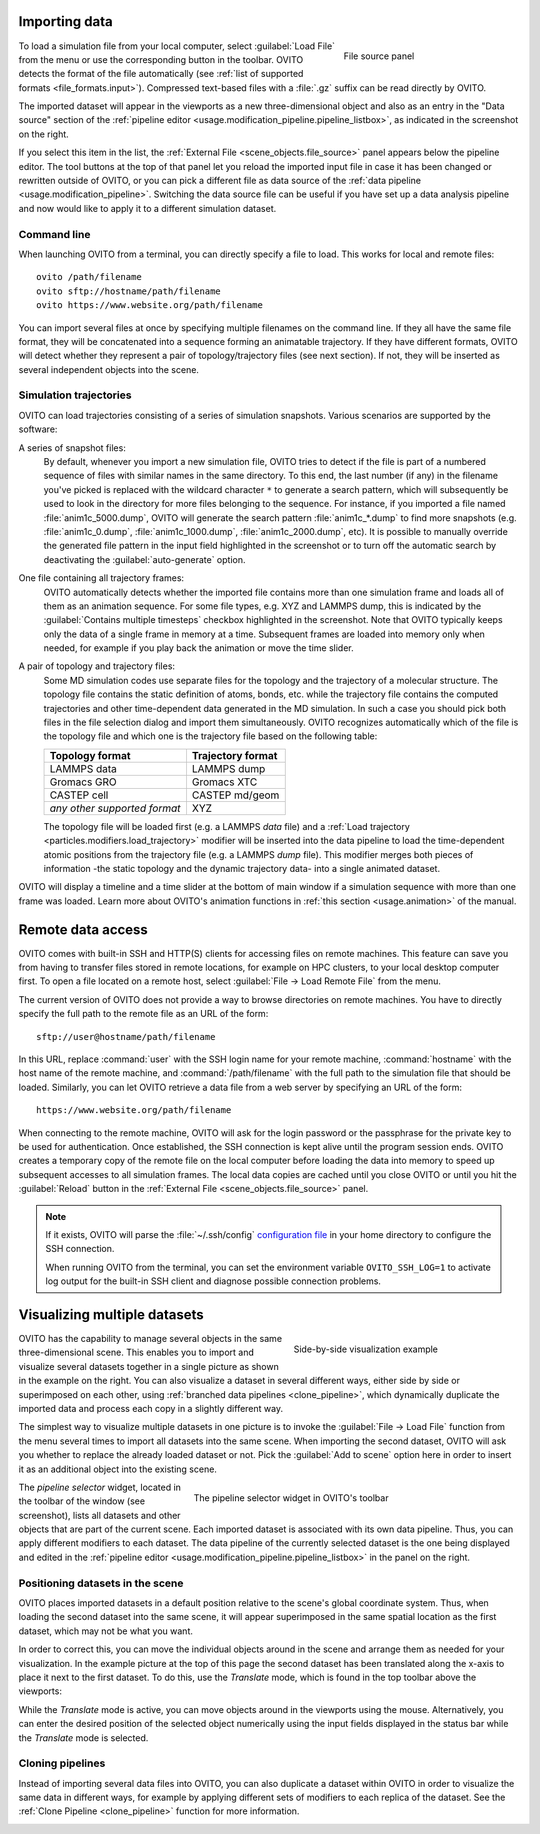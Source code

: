 Importing data
==============

.. figure:: /images/scene_objects/file_wildcard_pattern.*
   :figwidth: 30%
   :align: right
   
   File source panel

To load a simulation file from your local computer, select :guilabel:`Load File` from the menu or use the corresponding button in the toolbar.
OVITO detects the format of the file automatically (see :ref:`list of supported formats <file_formats.input>`).
Compressed text-based files with a :file:`.gz` suffix can be read directly by OVITO.

The imported dataset will appear in the viewports as a new three-dimensional object
and also as an entry in the "Data source" section of the :ref:`pipeline editor <usage.modification_pipeline.pipeline_listbox>`, as indicated in the screenshot on the right.

If you select this item in the list, the :ref:`External File <scene_objects.file_source>` panel appears below the pipeline editor.
The tool buttons at the top of that panel let you reload
the imported input file in case it has been changed or rewritten outside of OVITO, or you can pick a different file as data source of the :ref:`data pipeline <usage.modification_pipeline>`.
Switching the data source file can be useful if you have set up a data analysis pipeline and now would like to apply it to a different simulation dataset.

.. _usage.import.command_line:

Command line
------------

When launching OVITO from a terminal, you can directly specify a file to load. This works for local and remote files::

  ovito /path/filename
  ovito sftp://hostname/path/filename
  ovito https://www.website.org/path/filename

You can import several files at once by specifying multiple filenames on the command line. 
If they all have the same file format, they will be concatenated into a sequence forming an animatable trajectory.
If they have different formats, OVITO will detect whether they represent a pair of topology/trajectory files (see next section).
If not, they will be inserted as several independent objects into the scene. 

.. _usage.import.sequence:

Simulation trajectories
-----------------------

OVITO can load trajectories consisting of a series of simulation snapshots.
Various scenarios are supported by the software:

A series of snapshot files:
  By default, whenever you import a new simulation file, OVITO tries to detect if the file is part of a numbered sequence of files
  with similar names in the same directory. To this end, the last number (if any) in the filename you've picked is replaced with the wildcard
  character ``*`` to generate a search pattern, which will subsequently be used to look in the directory for more files belonging to the sequence.
  For instance, if you imported a file named :file:`anim1c_5000.dump`, OVITO will generate the search pattern
  :file:`anim1c_*.dump` to find more snapshots (e.g. :file:`anim1c_0.dump`, :file:`anim1c_1000.dump`, :file:`anim1c_2000.dump`, etc). It is possible to
  manually override the generated file pattern in the input field highlighted in the screenshot or to turn off the 
  automatic search by deactivating the :guilabel:`auto-generate` option.

One file containing all trajectory frames:
  OVITO automatically detects whether the imported file contains more than one simulation frame and loads all of them as an animation sequence.
  For some file types, e.g. XYZ and LAMMPS dump, this is indicated by the :guilabel:`Contains multiple timesteps`
  checkbox highlighted in the screenshot. Note that OVITO typically keeps only the data of a single frame in memory at a time.
  Subsequent frames are loaded into memory only when needed, for example if you play back the animation or move the time slider.

A pair of topology and trajectory files:
  Some MD simulation codes use separate files for the topology and the trajectory of a molecular structure. The topology file contains the static definition of
  atoms, bonds, etc. while the trajectory file contains the computed trajectories and other time-dependent data generated in the MD simulation.
  In such a case you should pick both files in the file selection dialog and import them simultaneously. OVITO recognizes automatically which 
  of the file is the topology file and which one is the trajectory file based on the following table:

  ============================== ======================
  Topology format                Trajectory format
  ============================== ======================
  LAMMPS data                    LAMMPS dump
  Gromacs GRO                    Gromacs XTC
  CASTEP cell                    CASTEP md/geom
  *any other supported format*   XYZ
  ============================== ======================

  The topology file will be loaded first (e.g. a LAMMPS *data* file) and a :ref:`Load trajectory <particles.modifiers.load_trajectory>` modifier 
  will be inserted into the data pipeline to load the time-dependent atomic positions
  from the trajectory file (e.g. a LAMMPS *dump* file). This modifier merges both pieces of information -the static topology and the dynamic trajectory data- into a single animated dataset.

OVITO will display a timeline and a time slider at the bottom of main window if a simulation sequence with more than one frame
was loaded. Learn more about OVITO's animation functions in :ref:`this section <usage.animation>` of the manual.

.. _usage.import.remote:

Remote data access
==================

OVITO comes with built-in SSH and HTTP(S) clients for accessing files on remote machines. This feature can save you from having to transfer
files stored in remote locations, for example on HPC clusters, to your local desktop computer first.
To open a file located on a remote host, select :guilabel:`File → Load Remote File` from the menu.

The current version of OVITO does not provide a way to browse directories on remote machines. You have to directly specify
the full path to the remote file as an URL of the form::

  sftp://user@hostname/path/filename

In this URL, replace :command:`user` with the SSH login name for your remote machine,
:command:`hostname` with the host name of the remote machine,
and :command:`/path/filename` with the full path to the simulation file that should be loaded.
Similarly, you can let OVITO retrieve a data file from a web server by specifying an URL of the form::

  https://www.website.org/path/filename

When connecting to the remote machine, OVITO will ask for the login password or the passphrase for the private key to be used for authentication.
Once established, the SSH connection is kept alive until the program session ends. OVITO creates a temporary copy of the remote file on the local computer before
loading the data into memory to speed up subsequent accesses to all simulation frames. The local data copies are cached until you close OVITO or
until you hit the :guilabel:`Reload` button in the :ref:`External File <scene_objects.file_source>` panel.

.. note::

  If it exists, OVITO will parse the :file:`~/.ssh/config` `configuration file <https://www.ssh.com/ssh/config>`_ in your home directory to 
  configure the SSH connection.  

  When running OVITO from the terminal, you can set the environment variable ``OVITO_SSH_LOG=1`` to activate log output
  for the built-in SSH client and diagnose possible connection problems.

.. _usage.import.multiple_datasets:

Visualizing multiple datasets
=============================

.. figure:: /images/usage/importexport/datasets_side_by_side.*
   :figwidth: 40%
   :align: right

   Side-by-side visualization example

OVITO has the capability to manage several objects in the same three-dimensional scene.
This enables you to import and visualize several datasets together in a single picture as shown in the example on the right.
You can also visualize a dataset in several different ways, either side by side or superimposed on each other,
using :ref:`branched data pipelines <clone_pipeline>`, which dynamically duplicate the imported data and process each copy in a 
slightly different way.

The simplest way to visualize multiple datasets in one picture is to invoke the
:guilabel:`File → Load File` function from the menu several times to import all datasets into the same scene.
When importing the second dataset, OVITO will ask you whether to replace the already loaded dataset or not.
Pick the :guilabel:`Add to scene` option here in order to insert it as an additional object into the existing scene.

.. figure:: /images/usage/importexport/pipeline_selector.*
   :figwidth: 60%
   :align: right

   The pipeline selector widget in OVITO's toolbar

The *pipeline selector* widget, located in the toolbar of the window (see screenshot), lists all datasets and other objects 
that are part of the current scene. Each imported dataset is associated with its own data pipeline. Thus, you can apply different modifiers
to each dataset. The data pipeline of the currently selected dataset is the one being displayed and edited in the
:ref:`pipeline editor <usage.modification_pipeline.pipeline_listbox>` in the panel on the right.

.. _usage.import.positioning_objects:

Positioning datasets in the scene
---------------------------------

OVITO places imported datasets in a default position relative
to the scene's global coordinate system. Thus, when loading the second dataset into the same scene,
it will appear superimposed in the same spatial location as the first dataset, which may not be what you want.

In order to correct this, you can move the individual objects around in the scene and arrange them as needed
for your visualization. In the example picture at the top of this page the second dataset has been translated along the x-axis
to place it next to the first dataset. To do this, use the *Translate* mode, which
is found in the top toolbar above the viewports:

.. image:: /images/usage/importexport/translate_tool.*
   :width: 40%

.. image:: /images/usage/importexport/translate_tool_numeric_fields.*
   :width: 40%

While the *Translate* mode is active, you can move objects around in the viewports
using the mouse. Alternatively, you can enter the desired position of the selected object numerically using the
input fields displayed in the status bar while the *Translate* mode is selected.

Cloning pipelines
-----------------

Instead of importing several data files into OVITO, you can also duplicate a dataset within OVITO in order
to visualize the same data in different ways, for example by applying different sets of modifiers to each replica
of the dataset. See the :ref:`Clone Pipeline <clone_pipeline>` function for more information.


.. _usage.animation:
.. _file_formats.input:
.. _scene_objects.file_source:
.. _clone_pipeline:
